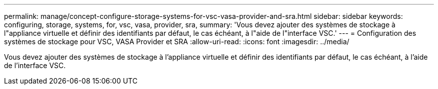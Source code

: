 ---
permalink: manage/concept-configure-storage-systems-for-vsc-vasa-provider-and-sra.html 
sidebar: sidebar 
keywords: configuring, storage, systems, for, vsc, vasa, provider, sra, 
summary: 'Vous devez ajouter des systèmes de stockage à l"appliance virtuelle et définir des identifiants par défaut, le cas échéant, à l"aide de l"interface VSC.' 
---
= Configuration des systèmes de stockage pour VSC, VASA Provider et SRA
:allow-uri-read: 
:icons: font
:imagesdir: ../media/


[role="lead"]
Vous devez ajouter des systèmes de stockage à l'appliance virtuelle et définir des identifiants par défaut, le cas échéant, à l'aide de l'interface VSC.
